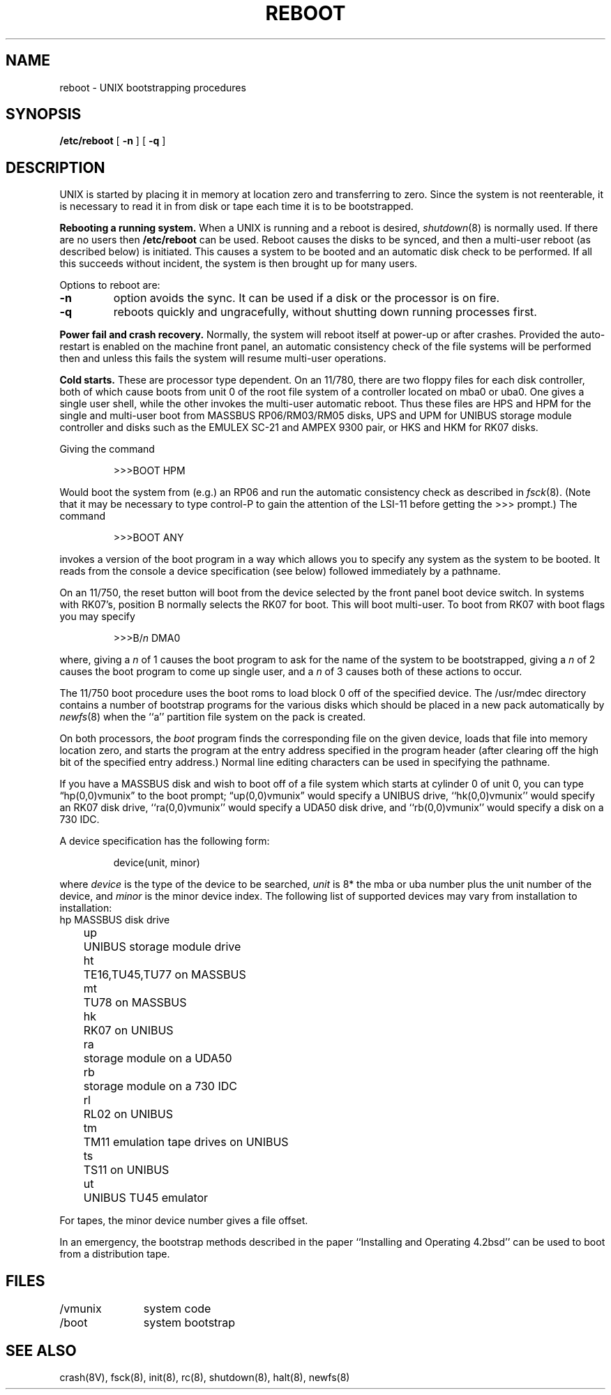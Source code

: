 .\" Copyright (c) 1980 Regents of the University of California.
.\" All rights reserved.  The Berkeley software License Agreement
.\" specifies the terms and conditions for redistribution.
.\"
.\"	@(#)boot_vax.8	6.1 (Berkeley) 4/27/85
.\"
.TH REBOOT 8 ""
.UC 4
.SH NAME
reboot \- UNIX bootstrapping procedures
.SH SYNOPSIS
.B /etc/reboot
[
.B \-n
] [
.B \-q
]
.SH DESCRIPTION
.PP
UNIX is started by placing it in memory
at location zero and transferring to zero.
Since the system is not reenterable,
it is necessary to read it in from disk or tape
each time it is to be bootstrapped.
.PP
.B Rebooting a running system.
When a UNIX is running and a reboot is desired,
.IR shutdown (8)
is normally used.
If there are no users then
.B /etc/reboot
can be used.
Reboot causes the disks to be synced, and then a multi-user
reboot (as described below) is initiated.  This causes a system to be
booted and an automatic disk check to be performed.  If all this succeeds
without incident, the system is then brought up for many users.
.PP
Options to reboot are:
.TP
.B \-n
option avoids the sync.  It can be used if a disk or the processor
is on fire. 
.TP
.B \-q
reboots quickly and ungracefully, without shutting down running
processes first.
.PP
.B "Power fail and crash recovery."
Normally, the system will reboot itself at power-up or after crashes.
Provided the auto-restart is enabled on the machine front panel,
an automatic consistency check of the file systems will be performed
then and unless this fails the system will resume multi-user operations.
.PP
.B Cold starts.
These are processor type dependent.
On an 11/780, there are two floppy files for each disk controller,
both of which cause boots from unit 0 of the root file system
of a controller located on mba0 or uba0.
One gives a single user shell, while the other invokes the multi-user
automatic reboot.  Thus these files are HPS and HPM for the single
and multi-user boot from MASSBUS RP06/RM03/RM05 disks,
UPS and UPM for UNIBUS storage module controller and disks
such as the EMULEX SC-21
and AMPEX 9300 pair, or HKS and HKM for RK07 disks.
.PP
Giving the command
.IP
>>>BOOT HPM
.LP
Would boot the system from (e.g.) an RP06 and run the automatic consistency
check as described in
.IR fsck (8).
(Note that it may
be necessary to type control-P
to gain the attention of the LSI-11 before getting the >>> prompt.)
The command
.IP
>>>BOOT ANY
.LP
invokes a version of the boot program in a way which allows you to
specify any system as the system to be booted.
It reads from the console a device specification (see below) followed
immediately by a pathname.
.PP
On an 11/750, the reset button will boot from the device
selected by the front panel boot device switch.  In systems
with RK07's, position B normally selects the RK07 for boot.
This will boot multi-user.  To boot from RK07 with boot flags you
may specify
.IP
>>>B/\fIn\fR DMA0
.LP
where, giving a \fIn\fR of 1 causes the boot program
to ask for the name of the system to be bootstrapped,
giving a \fIn\fR of 2 causes the boot program to come up single
user, and a \fIn\fR of 3 causes both of these actions to occur.
.PP
The 11/750 boot procedure uses the boot roms to load block 0 off of
the specified device.  The /usr/mdec directory contains a number
of bootstrap programs for the various disks which should be placed
in a new pack automatically by
.IR newfs (8)
when the ``a'' partition file system on the pack is created.
.PP
On both processors, the 
.I boot
program
finds the corresponding file on the given device, loads that file
into memory location zero, and starts the program at the entry address
specified in the program header (after clearing off the high bit
of the specified entry address.)
Normal line editing characters can be used in specifying the pathname.
.PP
If you have a MASSBUS disk
and wish to boot off of a file
system which starts at cylinder 0
of unit 0, you can type \*(lqhp(0,0)vmunix\*(rq
to the boot prompt; \*(lqup(0,0)vmunix\*(rq would specify
a UNIBUS drive, ``hk(0,0)vmunix'' would specify
an RK07 disk drive, ``ra(0,0)vmunix'' would specify a
UDA50 disk drive, and ``rb(0,0)vmunix'' would specify a
disk on a 730 IDC.
.PP
A device specification has the following form:
.IP
device(unit, minor)
.PP
where
.I device
is the type of the device to be searched,
.I unit
is 8* the mba or uba number plus
the unit number of the device,
and
.I minor
is the minor device index.
The following list of supported devices may vary from installation to
installation:
.ta 5 10
.nf
	hp	MASSBUS disk drive
	up	UNIBUS storage module drive
	ht	TE16,TU45,TU77 on MASSBUS
	mt	TU78 on MASSBUS
	hk	RK07 on UNIBUS
	ra	storage module on a UDA50
	rb	storage module on a 730 IDC
	rl	RL02 on UNIBUS
	tm	TM11 emulation tape drives on UNIBUS
	ts	TS11 on UNIBUS
	ut	UNIBUS TU45 emulator
.fi
.PP
For tapes, the minor device number gives a file offset.
.PP
In an emergency, the bootstrap methods described in the paper
``Installing and Operating 4.2bsd'' can be used
to boot from a distribution tape.
.SH FILES
.ta \w'/usr/mdec/mboot   'u
/vmunix	system code
.br
/boot	system bootstrap
.SH "SEE ALSO"
crash(8V),
fsck(8),
init(8),
rc(8),
shutdown(8),
halt(8),
newfs(8)
